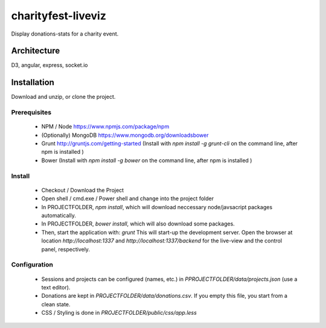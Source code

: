 charityfest-liveviz
===================

Display donations-stats for a charity event.

Architecture
------------
D3, angular, express, socket.io



Installation
------------

Download and unzip, or clone the project.

Prerequisites
^^^^^^^^^^^^^

 - NPM / Node
   https://www.npmjs.com/package/npm

 - (Optionally) MongoDB
   https://www.mongodb.org/downloadsbower

 - Grunt http://gruntjs.com/getting-started
   (Install with `npm install -g grunt-cli` on the command line, after npm is installed )

 - Bower
   (Install with `npm install -g bower` on the command line, after npm is installed )

Install
^^^^^^^

 - Checkout / Download the Project
 - Open shell / cmd.exe / Power shell and change into the project folder
 - In PROJECTFOLDER, `npm install`, which will download neccessary node/javsacript packages automatically.
 - In PROJECTFOLDER, `bower install`, which will also download some packages.

 - Then, start the application with:
   `grunt`
   This will start-up the development server.
   Open the browser at location `http://localhost:1337` and `http://localhost:1337/backend` for the live-view and the control panel, respectively.


Configuration
^^^^^^^^^^^^^

 - Sessions and projects can be configured (names, etc.) in `PPROJECTFOLDER/data/projects.json` (use a text editor).
 - Donations are kept in `PROJECTFOLDER/data/donations.csv`. If you empty this file, you start from a clean state.
 - CSS / Styling is done in `PROJECTFOLDER/public/css/app.less`








